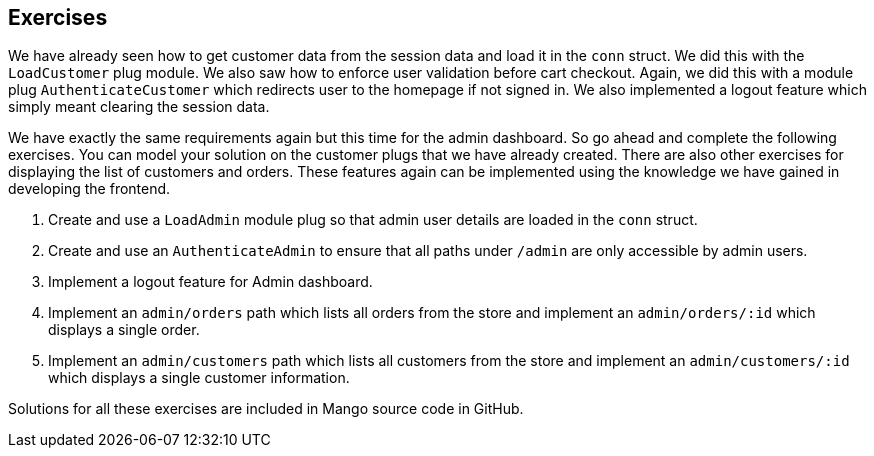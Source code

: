 == Exercises

We have already seen how to get customer data from the session data and load it in the `conn` struct. We did this with the `LoadCustomer` plug module. We also saw how to enforce user validation before cart checkout.  Again, we did this with a module plug `AuthenticateCustomer` which redirects user to the homepage if not signed in. We also implemented a logout feature which simply meant clearing the session data.

We have exactly the same requirements again but this time for the admin dashboard. So go ahead and complete the following exercises. You can model your solution on the customer plugs that we have already created. There are also other exercises for displaying the list of customers and orders. These features again can be implemented using the knowledge we have gained in developing the frontend.

. Create and use a `LoadAdmin` module plug so that admin user details are loaded in the `conn` struct.
. Create and use an `AuthenticateAdmin` to ensure that all paths under `/admin` are only accessible by admin users.
. Implement a logout feature for Admin dashboard.
. Implement an `admin/orders` path which lists all orders from the store and implement an `admin/orders/:id` which displays a single order.
. Implement an `admin/customers` path which lists all customers from the store and implement an `admin/customers/:id` which displays a single customer information.

Solutions for all these exercises are included in Mango source code in GitHub.
